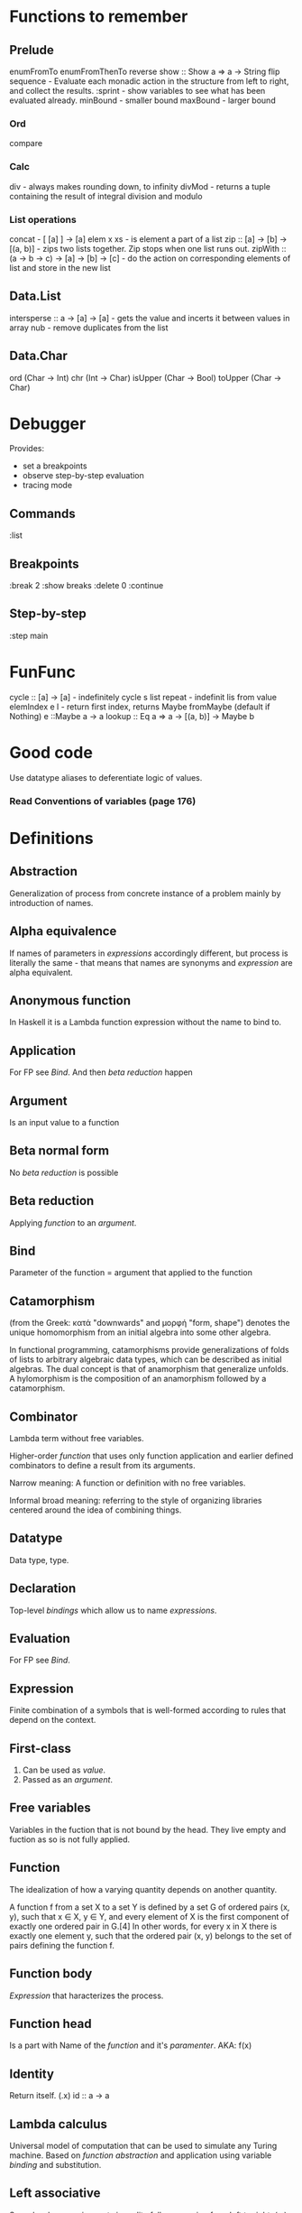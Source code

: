 * Functions to remember
** Prelude
enumFromTo
enumFromThenTo
reverse
show :: Show a => a -> String
flip
sequence - Evaluate each monadic action in the structure from left to right, and collect the results.
:sprint - show variables to see what has been evaluated already.
minBound - smaller bound
maxBound - larger bound
*** Ord
compare
*** Calc
div - always makes rounding down, to infinity
divMod - returns a tuple containing the result of integral division and modulo 
*** List operations
concat - [ [a] ] -> [a]
elem x xs - is element a part of a list
zip :: [a] -> [b] -> [(a, b)] - zips two lists together. Zip stops when one list runs out.
zipWith :: (a -> b -> c) -> [a] -> [b] -> [c] - do the action on corresponding elements of list and store in the new list
** Data.List
intersperse :: a -> [a] -> [a]  -  gets the value and incerts it between values in array
nub - remove duplicates from the list
** Data.Char
ord (Char -> Int)
chr (Int -> Char)
isUpper (Char -> Bool)
toUpper (Char -> Char)
* Debugger

Provides:
  * set a breakpoints
  * observe step-by-step evaluation
  * tracing mode

** Commands
:list

** Breakpoints 
:break 2
  :show breaks
  :delete 0
:continue

** Step-by-step
:step main
* FunFunc
cycle :: [a] -> [a] - indefinitely cycle s list
repeat - indefinit lis from value
elemIndex e l - return first index, returns Maybe
fromMaybe (default if Nothing) e ::Maybe a -> a
lookup :: Eq a => a -> [(a, b)] -> Maybe b
* Good code
Use datatype aliases to deferentiate logic of values.
*** Read Conventions of variables (page 176)
* Definitions
** Abstraction
Generalization of process from concrete instance of a problem mainly by introduction of names.
** Alpha equivalence
If names of parameters in [[Expression][expressions]] accordingly different, but process is literally the same - that means that names are synonyms and [[Expression][expression]] are alpha equivalent.
** Anonymous function
In Haskell it is a Lambda function expression without the name to bind to.
** Application
For FP see [[Bind]]. And then [[Beta reduction][beta reduction]] happen
** Argument
Is an input value to a function
** Beta normal form
No [[Beta reduction][beta reduction]] is possible
** Beta reduction
Applying [[Function][function]] to an [[Argument][argument]].
** Bind
Parameter of the function = argument that applied to the function
** Catamorphism
(from the Greek: κατά "downwards" and μορφή "form, shape") denotes the unique homomorphism from an initial algebra into some other algebra.

In functional programming, catamorphisms provide generalizations of folds of lists to arbitrary algebraic data types, which can be described as initial algebras. The dual concept is that of anamorphism that generalize unfolds. A hylomorphism is the composition of an anamorphism followed by a catamorphism.
** Combinator
Lambda term without free variables.

Higher-order [[Function][function]] that uses only function application and earlier defined combinators to define a result from its arguments.

Narrow meaning: A function or definition with no free variables.

Informal broad meaning: referring to the style of organizing libraries centered around the idea of combining things.
** Datatype
Data type, type.
** Declaration
Top-level [[Bind][bindings]] which allow us to name [[Expression][expressions]].
** Evaluation
For FP see [[Bind]].
** Expression
Finite combination of a symbols that is well-formed according to rules that depend on the context.
** First-class
1. Can be used as [[Value][value]].
2. Passed as an [[Argument][argument]].
** Free variables
Variables in the fuction that is not bound by the head.
They live empty and fuction as so is not fully applied.
** Function
The idealization of how a varying quantity depends on another quantity.

A function f from a set X to a set Y is defined by a set G of ordered pairs (x, y), such that x ∈ X, y ∈ Y, and every element of X is the first component of exactly one ordered pair in G.[4] In other words, for every x in X there is exactly one element y, such that the ordered pair (x, y) belongs to the set of pairs defining the function f.
** Function body
[[Expression]] that haracterizes the process.
** Function head
Is a part with Name of the [[Function][function]] and it's [[Parameter][paramenter]].
AKA: f(x)
** Identity
Return itself.
(\x.x)
id :: a -> a
** Lambda calculus
Universal model of computation that can be used to simulate any Turing machine.
Based on [[Function][function]] [[Abstraction][abstraction]] and application using variable [[Bind][binding]] and substitution.
** Left associative
Same level [[Exression][expression]] parts in reality follow grouping from left to right.
(\x.x)(\y.y)z = ((\x.x)(\y.y))z
** Parameter
Or Formal Parameter - named varible of a [[Function][function]].
** Purity
[[Referantial transparency][Referential transparent]] [[Function][function]]
** Redex
[[Reduction][Reducible]] [[Expression][expression]]
** Reduction
See [[Beta Reduction]]
** Referential transparency
Function returns the same output given the same values to evaluate.

[[Expression]] is referentially transparent if can be replaced with its corresponding resulting value without change for program's behavior.
Such [[Functions][functions]] are called [[Pure][pure]].
** REPL
Interactive CLI. Read-eval-print loop.
** Type
See [[Datatype]]
** Variable
A name for [[Expression][expression]].

Haskell has immutable variables.
Except when you hack it with explicit [[Function][funtions]].
** Currying
Translating the [[Evaluation][evaluation]] of a multiple [[Argument][argument]] function (or a tuple of arguments) into evaluating a sequence of [[Function][functions]], each with a single argument.
** Normal form
In context: [[Beta normal form]]
** Infix
Operaton in-between variables.
** Modulus
Modular arithmetic is a system of arithmetic for integers where number wraps around upon reacing a modulus.
** Syntatic sugar
Artificial way to make the language easier to read and write.
** Sectioning
Writing [[Function][function]] in a parentheses. Allows to pass around partially applied functions.
** Scope
Area where [[Bind][bind]] is accessible.
** Operator
[[Infix]] [[Function][function]].
** Type alias
** Concatenate
Link together sequences.
** Polymorphism
Interface to entities of different [[Datatypes][datatypes]] by quality of [[Abstraction][abstraction]].
** Ad hoc polymorphism
Artificial [[Polymorphism]] that depending on incoming [[Datatype][datatype]] has different behaviour.
Achieved by creating a [[Typeclass][typeclass]] [[Function][functions]].
So it is a dispatch mechanism, that is how polymorphism achieved.
** Parametric polymorphism
Achieved by [[Abstraction][abstracting]] using [[Parametep][parameter]].
** Typeclass
Type system construct that adds a support of [[Ad hoc polymorphism][ad hoc polymorphism]].
** Unsafe
[[Function]] that does not cover some edge case.
** Inhabit
What [[Values][values]] inhabit [[Datatype][datatype]]
** Local
[[Scope]] applies only in an area
** Data declaration
[[Datatype]] definition
** Type constructor
Name of [[Datatype][datatype]]
** Data constructor
Values that [[Inhabit][inhabit]] [[Datatype][datatype]]
** Type level
See: [[Level of code]]
** Term level
See: [[Level of code]]
** Level of code
There are mainly three levels of Haskell code.
- [[Type level]]: part that works with [[Datatype][datatypes]]
- [[Term level]]: logical execution part of the code
- Compiled level: level when code compiles/compiled
** Tuple
Datatype that stores multiple values withing a single value.
Tuples by [[Arity][arity]]:
- pair, two-tuples     - 2
- thriple, three-tuple - 3
** Arity
Number of parameters of the function
- nullary - f()
- unary   - f(x)
- binary  - f(x,y)
- ternary - f(x,y,z)
- n-ary   - f(x,y,z..)
** Variadic
Assepting a vatiable number of [[Argument][arguments]]
** Sum datatype
Logical disjunction.
A datatype that consists of OR areas.
** Product datatype
Logical conjunction.
A datatype that consists of AND areas
** Constrain
See: [[Ad hoc polymorphism]]
